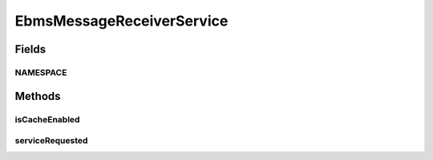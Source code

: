 .. java:import:: hk.hku.cecid.ebms.pkg EbxmlMessage

.. java:import:: hk.hku.cecid.ebms.spa EbmsProcessor

.. java:import:: hk.hku.cecid.ebms.spa.dao MessageDAO

.. java:import:: hk.hku.cecid.ebms.spa.dao MessageDVO

.. java:import:: hk.hku.cecid.ebms.spa.dao MessageServerDAO

.. java:import:: hk.hku.cecid.ebms.spa.handler EbxmlMessageDAOConvertor

.. java:import:: hk.hku.cecid.ebms.spa.handler MessageClassifier

.. java:import:: hk.hku.cecid.piazza.commons.dao DAOException

.. java:import:: hk.hku.cecid.piazza.commons.soap SOAPFaultException

.. java:import:: hk.hku.cecid.piazza.commons.soap SOAPRequestException

.. java:import:: hk.hku.cecid.piazza.commons.soap SOAPResponse

.. java:import:: hk.hku.cecid.piazza.commons.soap WebServicesAdaptor

.. java:import:: hk.hku.cecid.piazza.commons.soap WebServicesRequest

.. java:import:: hk.hku.cecid.piazza.commons.soap WebServicesResponse

.. java:import:: java.util ArrayList

.. java:import:: java.util Iterator

.. java:import:: javax.xml.namespace QName

.. java:import:: javax.xml.soap AttachmentPart

.. java:import:: javax.xml.soap SOAPBodyElement

.. java:import:: javax.xml.soap SOAPElement

.. java:import:: javax.xml.soap SOAPException

.. java:import:: javax.xml.soap SOAPFactory

.. java:import:: javax.xml.soap SOAPMessage

EbmsMessageReceiverService
==========================

.. java:package:: hk.hku.cecid.ebms.spa.service
   :noindex:

.. java:type:: public class EbmsMessageReceiverService extends WebServicesAdaptor

   AS2MessageReceiverListService

   :author: Donahue Sze

Fields
------
NAMESPACE
^^^^^^^^^

.. java:field:: public static String NAMESPACE
   :outertype: EbmsMessageReceiverService

Methods
-------
isCacheEnabled
^^^^^^^^^^^^^^

.. java:method:: protected boolean isCacheEnabled()
   :outertype: EbmsMessageReceiverService

serviceRequested
^^^^^^^^^^^^^^^^

.. java:method:: public void serviceRequested(WebServicesRequest request, WebServicesResponse response) throws SOAPRequestException, DAOException, SOAPException
   :outertype: EbmsMessageReceiverService

